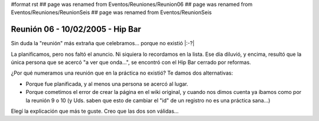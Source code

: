 #format rst
## page was renamed from Eventos/Reuniones/Reunion06
## page was renamed from Eventos/Reuniones/ReunionSeis
## page was renamed from Eventos/ReunionSeis

Reunión 06 - 10/02/2005 - Hip Bar
=================================

Sin duda la "reunión" más extraña que celebramos... porque no existió |:-?|

La planificamos, pero nos faltó el anuncio. Ni siquiera lo recordamos en la lista. Ese día diluvió, y encima, resultó que la única persona que se acercó "a ver que onda...", se encontró con el Hip Bar cerrado por reformas.

¿Por qué numeramos una reunión que en la práctica no existió? Te damos dos alternativas:

* Porque fue planificada, y al menos una persona se acercó al lugar.

* Porque cometimos el error de crear la página en el wiki original, y cuando nos dimos cuenta ya íbamos como por la reunión 9 o 10 (y Uds. saben que esto de cambiar el "id" de un registro no es una práctica sana...)

Elegí la explicación que más te guste. Creo que las dos son válidas...

